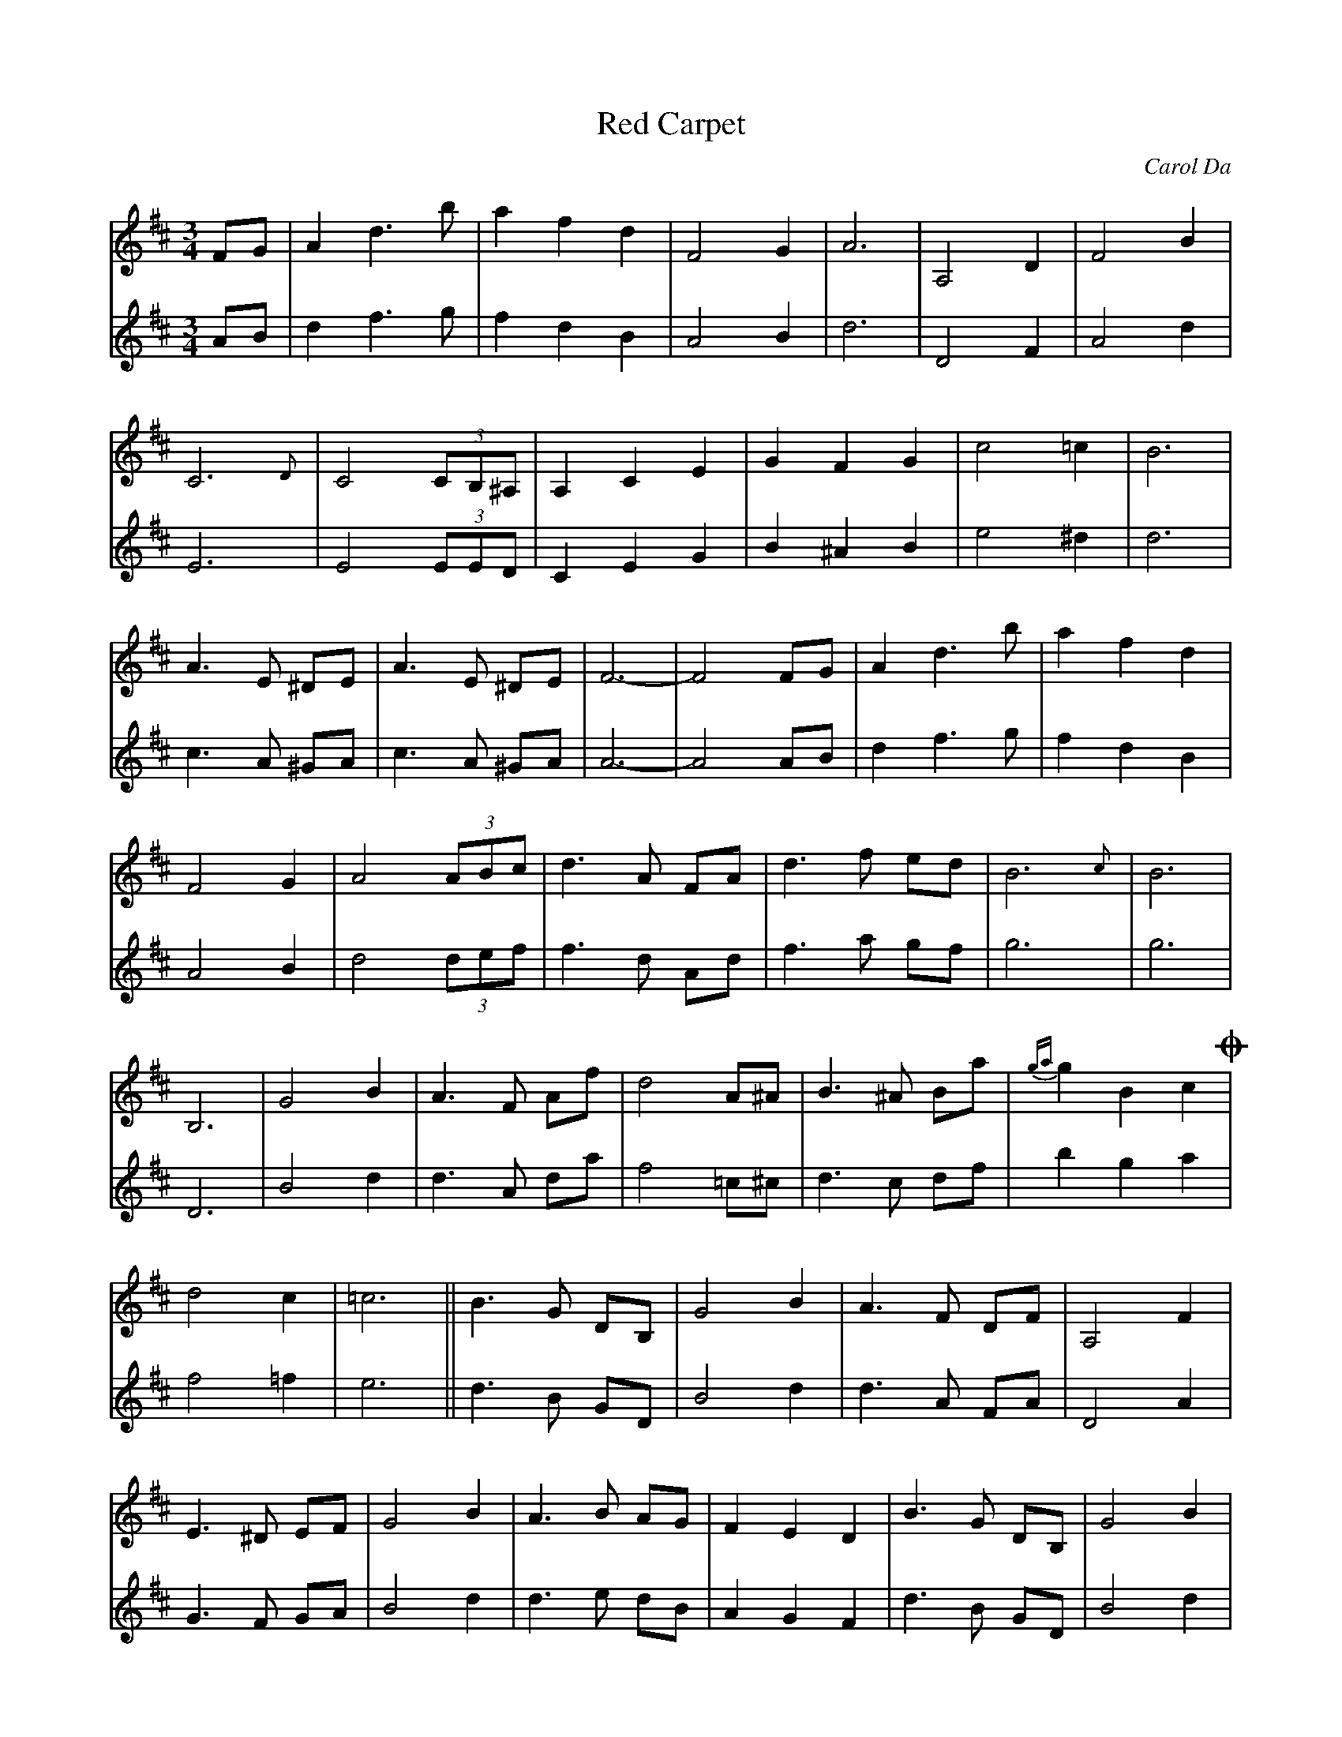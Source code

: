 X: 53
T:Red Carpet 
C:Carol Da
M:3/4
R:
L:1/8
Z:Alf 
K:D
V:1
FG|A2 d3b|a2 f2 d2|F4 G2|A6|A,4 D2|F4 B2|
C6 {D}|C4 (3CB,^A,|A,2 C2 E2|G2 F2 G2|c4 =c2|B6|
A3E ^DE|A3E ^DE|F6-|F4 FG|A2 d3b|a2 f2 d2|
F4 G2|A4 (3ABc|d3A FA|d3f ed|B6{c}|B6|
B,6|G4 B2|A3F Af|d4 A^A|B3^A Ba|{ga}g2 B2 c2!coda!|
d4 c2|=c6||B3G DB,|G4 B2|A3F DF|A,4 F2|
E3^D EF|G4 B2|A3B AG|F2 E2 D2|B3G DB,|G4 B2|
A3F DF|A,4 F2|E3^D EF|G4 A,2|D6-|D4:|
!coda! {de}d2A2F2|HD6|]
V:2
AB|d2 f3g|f2 d2 B2|A4 B2|d6|D4 F2|A4 d2|
E6|E4 (3EED|C2 E2 G2|B2 ^A2 B2|e4 ^d2|d6|
c3 A ^GA|c3 A ^GA|A6-|A4 AB|d2 f3g|f2 d2 B2|
A4 B2|d4 (3def|f3d Ad|f3a gf|g6|g6|
D6|B4 d2|d3A da|f4 =c^c|d3c df|b2 g2 a2|
f4 =f2|e6||d3B GD|B4 d2|d3A FA|D4 A2|
G3F GA|B4 d2|d3e dB|A2 G2 F2|d3B GD|B4 d2|
d3A FA|D4 A2|G3F GA|B4 G2|F6-|F4:|
{fg}f2d2A2|HF6|]
